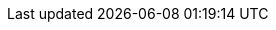 :assertj-core-javadoc-root:              https://www.javadoc.io/doc/org.assertj/assertj-core/latest/org.assertj.core/
:assertj-guava-javadoc-root:             https://www.javadoc.io/doc/org.assertj/assertj-guava/latest/org.assertj.guava/
:assertj-joda-time-javadoc-root:         https://www.javadoc.io/doc/org.assertj/assertj-joda-time/latest/
//
:assertj-core-repo:                      https://github.com/assertj/assertj
:assertj-doc:                            https://github.com/assertj/doc
:assertj-examples-repo:                  https://github.com/assertj/assertj-examples
:assertj-examples-base-package:          https://github.com/assertj/assertj-examples/blob/main/assertions-examples/src/test/java/org/assertj/examples/
:assertj-guava-repo:                     https://github.com/assertj/assertj
:assertj-swing-repo:                     https://github.com/assertj/assertj-swing
:release-branch:                         main
:current-branch:                         {assertj-core-repo}/tree/{release-branch}
//
:AssertJ:                                https://assertj.github.io/doc/[AssertJ]
:StackOverflow:                          https://stackoverflow.com/questions/tagged/assertj[Stack Overflow]
